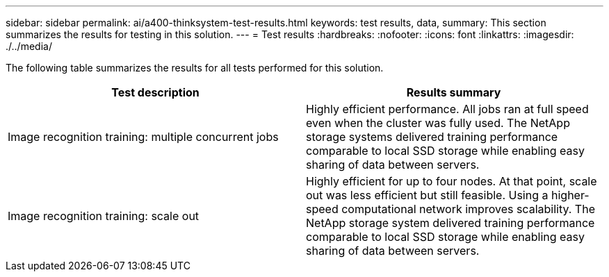 ---
sidebar: sidebar
permalink: ai/a400-thinksystem-test-results.html
keywords: test results, data, 
summary: This section summarizes the results for testing in this solution.
---
= Test results
:hardbreaks:
:nofooter:
:icons: font
:linkattrs:
:imagesdir: ./../media/

//
// This file was created with NDAC Version 2.0 (August 17, 2020)
//
// 2023-02-13 11:07:00.550707
//

[.lead]
The following table summarizes the results for all tests performed for this solution.

|===
|Test description  |Results summary 

|Image recognition training: multiple concurrent jobs
|Highly efficient performance. All jobs ran at full speed even when the cluster was fully used. The NetApp storage systems delivered training performance comparable to local SSD storage while enabling easy sharing of data between servers.
|Image recognition training: scale out
|Highly efficient for up to four nodes. At that point, scale out was less efficient but still feasible. Using a higher-speed computational network improves scalability. The NetApp storage system delivered training performance comparable to local SSD storage while enabling easy sharing of data between servers.
|===

